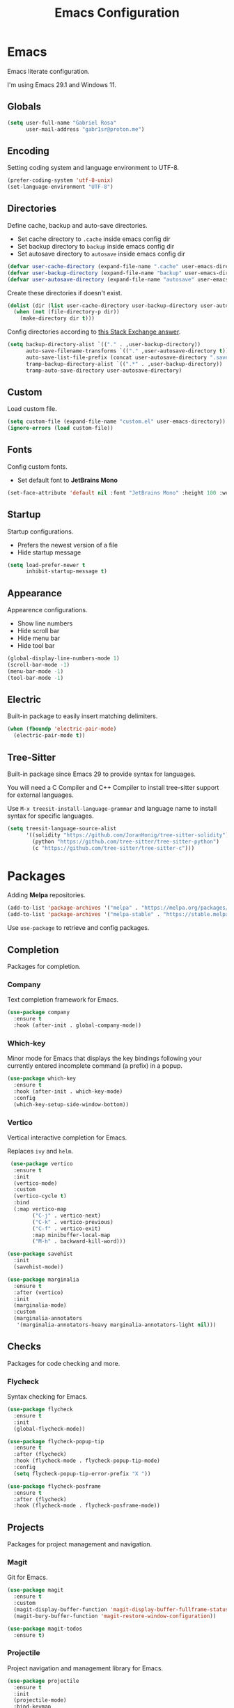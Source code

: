 #+title: Emacs Configuration
#+property: header-args:emacs-lisp :tangle ~/.emacs.d/init.el

* Emacs
Emacs literate configuration.

I'm using Emacs 29.1 and Windows 11.

** Globals
#+begin_src emacs-lisp
  (setq user-full-name "Gabriel Rosa"
        user-mail-address "gabr1sr@proton.me")
#+end_src
  
** Encoding
Setting coding system and language environment to UTF-8.
  
#+begin_src emacs-lisp
  (prefer-coding-system 'utf-8-unix)
  (set-language-environment "UTF-8")
#+end_src

** Directories
Define cache, backup and auto-save directories.

- Set cache directory to ~.cache~ inside emacs config dir
- Set backup directory to ~backup~ inside emacs config dir
- Set autosave directory to ~autosave~ inside emacs config dir

#+begin_src emacs-lisp
  (defvar user-cache-directory (expand-file-name ".cache" user-emacs-directory))
  (defvar user-backup-directory (expand-file-name "backup" user-emacs-directory))
  (defvar user-autosave-directory (expand-file-name "autosave" user-emacs-directory))
#+end_src

Create these directories if doesn't exist.

#+begin_src emacs-lisp
  (dolist (dir (list user-cache-directory user-backup-directory user-autosave-directory))
    (when (not (file-directory-p dir))
      (make-directory dir t)))
#+end_src

Config directories according to [[https://emacs.stackexchange.com/a/36][this Stack Exchange answer]].

#+begin_src emacs-lisp
  (setq backup-directory-alist `(("." . ,user-backup-directory))
        auto-save-filename-transforms `(("." ,user-autosave-directory t))
        auto-save-list-file-prefix (concat user-autosave-directory ".saves-")
        tramp-backup-directory-alist `((".*" . ,user-backup-directory))
        tramp-auto-save-directory user-autosave-directory)
#+end_src

** Custom
Load custom file.

#+begin_src emacs-lisp
  (setq custom-file (expand-file-name "custom.el" user-emacs-directory))
  (ignore-errors (load custom-file))
#+end_src

** Fonts
Config custom fonts.

- Set default font to *JetBrains Mono*

#+begin_src emacs-lisp
  (set-face-attribute 'default nil :font "JetBrains Mono" :height 100 :weight 'regular)
#+end_src

** Startup
Startup configurations.

- Prefers the newest version of a file
- Hide startup message

#+begin_src emacs-lisp
  (setq load-prefer-newer t
        inhibit-startup-message t)
#+end_src

** Appearance
Appearence configurations.

- Show line numbers
- Hide scroll bar
- Hide menu bar
- Hide tool bar

#+begin_src emacs-lisp
  (global-display-line-numbers-mode 1)
  (scroll-bar-mode -1)
  (menu-bar-mode -1)
  (tool-bar-mode -1)
#+end_src

** Electric
Built-in package to easily insert matching delimiters.

#+begin_src emacs-lisp
  (when (fboundp 'electric-pair-mode)
    (electric-pair-mode t))
#+end_src

** Tree-Sitter
Built-in package since Emacs 29 to provide syntax for languages.

You will need a C Compiler and C++ Compiler to install tree-sitter support for external languages.

Use ~M-x treesit-install-language-grammar~ and language name to install syntax for specific languages.

#+begin_src emacs-lisp
  (setq treesit-language-source-alist
        '((solidity "https://github.com/JoranHonig/tree-sitter-solidity")
          (python "https://github.com/tree-sitter/tree-sitter-python")
          (c "https://github.com/tree-sitter/tree-sitter-c")))
#+end_src

* Packages
Adding *Melpa* repositories.

#+begin_src emacs-lisp
  (add-to-list 'package-archives '("melpa" . "https://melpa.org/packages/"))
  (add-to-list 'package-archives '("melpa-stable" . "https://stable.melpa.org/packages/"))
#+end_src

Use ~use-package~ to retrieve and config packages.

** Completion
Packages for completion.

*** Company
Text completion framework for Emacs.

#+begin_src emacs-lisp
  (use-package company
    :ensure t
    :hook (after-init . global-company-mode))
#+end_src

*** Which-key
Minor mode for Emacs that displays the key bindings following your currently entered incomplete command (a prefix) in a popup.

#+begin_src emacs-lisp
  (use-package which-key
    :ensure t
    :hook (after-init . which-key-mode)
    :config
    (which-key-setup-side-window-bottom))
#+end_src

*** Vertico
Vertical interactive completion for Emacs.

Replaces ~ivy~ and ~helm~.

#+begin_src emacs-lisp
  (use-package vertico
   :ensure t
   :init
   (vertico-mode)
   :custom
   (vertico-cycle t)
   :bind
   (:map vertico-map
         ("C-j" . vertico-next)
         ("C-k" . vertico-previous)
         ("C-f" . vertico-exit)
         :map minibuffer-local-map
         ("M-h" . backward-kill-word)))

 (use-package savehist
   :init
   (savehist-mode))

 (use-package marginalia
   :ensure t
   :after (vertico)
   :init
   (marginalia-mode)
   :custom
   (marginalia-annotators
    '(marginalia-annotators-heavy marginalia-annotators-light nil)))
#+end_src

** Checks
Packages for code checking and more.

*** Flycheck
Syntax checking for Emacs.

#+begin_src emacs-lisp
  (use-package flycheck
    :ensure t
    :init
    (global-flycheck-mode))

  (use-package flycheck-popup-tip
    :ensure t
    :after (flycheck)
    :hook (flycheck-mode . flycheck-popup-tip-mode)
    :config
    (setq flycheck-popup-tip-error-prefix "X "))

  (use-package flycheck-posframe
    :ensure t
    :after (flycheck)
    :hook (flycheck-mode . flycheck-posframe-mode))
#+end_src

** Projects
Packages for project management and navigation.

*** Magit
Git for Emacs.

#+begin_src emacs-lisp
  (use-package magit
    :ensure t
    :custom
    (magit-display-buffer-function 'magit-display-buffer-fullframe-status-topleft-v1)
    (magit-bury-buffer-function 'magit-restore-window-configuration))

  (use-package magit-todos
    :ensure t)
#+end_src

*** Projectile
Project navigation and management library for Emacs.

#+begin_src emacs-lisp
  (use-package projectile
    :ensure t
    :init
    (projectile-mode)
    :bind-keymap
    ("C-c p" . projectile-command-map))
#+end_src

*** Treemacs
Tree layout file explorer for Emacs.

#+begin_src emacs-lisp
  (use-package treemacs
    :ensure t
    :defer t
    :init
    (with-eval-after-load 'winum
      (define-key winum-keymap (kbd "M-0") #'treemacs-select-window))
    :config
    (progn
      (setq treemacs-collapse-dirs                   (if treemacs-python-executable 3 0)
            treemacs-deferred-git-apply-delay        0.5
            treemacs-directory-name-transformer      #'identity
            treemacs-display-in-side-window          t
            treemacs-eldoc-display                   'simple
            treemacs-file-event-delay                2000
            treemacs-file-extension-regex            treemacs-last-period-regex-value
            treemacs-file-follow-delay               0.2
            treemacs-file-name-transformer           #'identity
            treemacs-follow-after-init               t
            treemacs-expand-after-init               t
            treemacs-find-workspace-method           'find-for-file-or-pick-first
            treemacs-git-command-pipe                ""
            treemacs-goto-tag-strategy               'refetch-index
            treemacs-header-scroll-indicators        '(nil . "^^^^^^")
            treemacs-hide-dot-git-directory          t
            treemacs-indentation                     2
            treemacs-indentation-string              " "
            treemacs-is-never-other-window           nil
            treemacs-max-git-entries                 5000
            treemacs-missing-project-action          'ask
            treemacs-move-forward-on-expand          nil
            treemacs-no-png-images                   nil
            treemacs-no-delete-other-windows         t
            treemacs-project-follow-cleanup          nil
            treemacs-persist-file                    (expand-file-name ".cache/treemacs-persist" user-emacs-directory)
            treemacs-position                        'left
            treemacs-read-string-input               'from-child-frame
            treemacs-recenter-distance               0.1
            treemacs-recenter-after-file-follow      nil
            treemacs-recenter-after-tag-follow       nil
            treemacs-recenter-after-project-jump     'always
            treemacs-recenter-after-project-expand   'on-distance
            treemacs-litter-directories              '("/node_modules" "/.venv" "/.cask")
            treemacs-project-follow-into-home        nil
            treemacs-show-cursor                     nil
            treemacs-show-hidden-files               t
            treemacs-silent-filewatch                nil
            treemacs-silent-refresh                  nil
            treemacs-sorting                         'alphabetic-asc
            treemacs-select-when-already-in-treemacs 'move-back
            treemacs-space-between-root-nodes        t
            treemacs-tag-follow-cleanup              t
            treemacs-tag-follow-delay                1.5
            treemacs-text-scale                      nil
            treemacs-user-mode-line-format           nil
            treemacs-user-header-line-format         nil
            treemacs-wide-toggle-width               70
            treemacs-width                           35
            treemacs-width-increment                 1
            treemacs-width-is-initially-locked       t
            treemacs-workspace-switch-cleanup        nil)

      ;; The default width and height of the icons is 22 pixels. If you are
      ;; using a Hi-DPI display, uncomment this to double the icon size.
      ;;(treemacs-resize-icons 44)

      (treemacs-follow-mode t)
      (treemacs-filewatch-mode t)
      (treemacs-fringe-indicator-mode 'always)
      (when treemacs-python-executable
        (treemacs-git-commit-diff-mode t))

      (pcase (cons (not (null (executable-find "git")))
                   (not (null treemacs-python-executable)))
        (`(t . t)
         (treemacs-git-mode 'deferred))
        (`(t . _)
         (treemacs-git-mode 'simple)))

      (treemacs-hide-gitignored-files-mode nil))
    :bind
    (:map global-map
          ("M-0"       . treemacs-select-window)
          ("C-x t 1"   . treemacs-delete-other-windows)
          ("C-x t t"   . treemacs)
          ("C-x t d"   . treemacs-select-directory)
          ("C-x t B"   . treemacs-bookmark)
          ("C-x t C-t" . treemacs-find-file)
          ("C-x t M-t" . treemacs-find-tag)))

  (use-package treemacs-projectile
    :ensure t
    :after (treemacs projectile))

  (use-package treemacs-magit
    :ensure t
    :after (treemacs magit))
#+end_src

** Org-mode
Org-mode configuration and packages.

#+begin_src emacs-lisp
  (use-package org
    :config
    (setq org-directory (file-truename "~/org/")
          org-todo-keywords '((sequence "TODO(t)" "DONE(d!)" "CANCELED(c@)"))
          org-agenda-files '("habits.org")
          org-startup-truncated nil
          org-startup-indented t)
    (add-to-list 'org-modules 'org-habit)
    :bind
    (("C-c a" . org-agenda)
     ("C-c l" . org-store-link)
     ("C-c c" . org-capture)))
#+end_src

*** Org Roam
Personal knowledge management system for Org-mode.

#+begin_src emacs-lisp
  (use-package org-roam
    :ensure t
    :after (org)
    :custom
    (org-roam-directory (file-truename "~/org/roam/"))
    (org-roam-complete-everywhere t)
    (org-roam-capture-templates
     '(("d" "default" plain "%?"
        :if-new (file+head "${slug}.org" "#+title: ${title}\n#+date: %<%Y-%m-%d>\n")
        :unnarrowed t)

       ("z" "zettel" plain
        (file "~/org/templates/zettel.org")
        :if-new (file+head "${slug}.org" "#+title: ${title}\n#+date: %<%Y-%m-%d>\n")
        :unarrowed t)))
    :bind
    (("C-c n l" . org-roam-buffer-toggle)
     ("C-c n f" . org-roam-node-find)
     ("C-c n g" . org-roam-graph)
     ("C-c n i" . org-roam-node-insert)
     ("C-c n c" . org-roam-node-capture)
     ("C-c n u" . org-roam-ui-mode))
    :bind-keymap
    ("C-c n d" . org-roam-dailies-map)
    :config
    (setq org-roam-node-display-template (concat "${title:*} " (propertize "${tags:10}" 'face 'org-tag)))
    (org-roam-db-autosync-enable))
#+end_src

**** Templates
***** zettel.org
#+begin_src org :tangle ~/org/templates/zettel.org :mkdirp yes
  - tags :: 
  - source ::
#+end_src

*** Org Roam UI
Graphical front-end for exploring your org-roam Zettelkasten.

#+begin_src emacs-lisp
  (use-package org-roam-ui
    :ensure t
    :after (org-roam)
    :config
    (setq org-roam-ui-sync-theme t
          org-roam-ui-follow t
          org-roam-ui-update-on-save t
          org-roam-ui-open-on-start t))
#+end_src

*** Org Journal
Org-mode based journaling mode.

#+begin_src emacs-lisp
  (use-package org-journal
    :ensure t
    :defer t
    :init
    :config
    (setq org-journal-dir (file-truename "~/org/journal/")
          org-journal-file-format "%Y-%m-%d.org"
          org-journal-date-format "%A, %d %B %Y"
          org-journal-date-prefix "#+title: "
          org-journal-time-prefix "* "
          org-journal-enable-agenda-integration t)
    (setq org-agenda-file-regexp "\\`\\\([^.].*\\.org\\\|[0-9]\\\{8\\\}\\\(\\.gpg\\\)?\\\)\\'")
    (add-to-list 'org-agenda-files org-journal-dir)
    :bind
    (("C-c n j f" . org-journal-next-entry)
     ("C-c n j b" . org-journal-previous-entry)
     ("C-c n j j" . org-journal-new-entry)
     ("C-c n j s" . org-journal-search)))
#+end_src

** Languages
Packages for programming languages.

*** Eglot
Language server client built-in since Emacs 29.

- Solidity support

#+begin_src emacs-lisp
                    (use-package eglot
                      :hook ((solidity-mode . eglot-ensure))
                      :config
                      (setq-default eglot-workspace-configuration
                                    `((solidity
                                       (defaultCompiler . "remote")
                                       (compileUsingRemoteVersion . "latest")
                                       (compileUsingLocalVersion . "~/bin/soljson.js"))))
                      (add-to-list 'eglot-server-programs
                                   `(solidity-mode . ("vscode-solidity-server" "--stdio"))))
#+end_src

*** Solidity
Solidity is a programming language to create smart contracts for the Ethereum Virtual Machine.

You will need to clone [[https://github.com/juanfranblanco/vscode-solidity][this repo]], install dependencies, compile the project and then do ~npm pack~ to add to global npm path.

Later, get a ~soljson.js~ from [[https://github.com/ethereum/solidity/releases][Solidity releases]] and put in ~$HOME/bin/soljson.js~.

#+begin_src emacs-lisp
  (use-package solidity-mode
    :ensure t
    :custom
    (solidity-comment-style 'slash))
#+end_src
